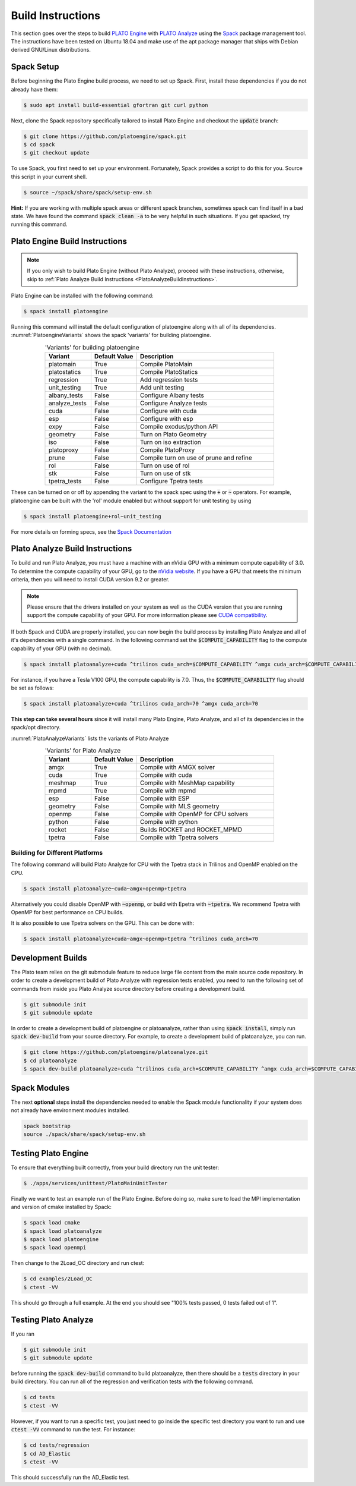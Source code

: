 Build Instructions
==================
This section goes over the steps to build `PLATO Engine <https://github.com/platoengine/>`_ with `PLATO Analyze <https://github.com/platoengine/platoanalyze/>`_ using the `Spack <https://spack.io/>`_ package management tool. The instructions have been tested on Ubuntu 18.04 and make use of the apt package manager that ships with Debian derived GNU/Linux distributions.

Spack Setup
-----------
Before beginning the Plato Engine build process, we need to set up Spack. First, install these dependencies if you do not already have them:

.. code-block:: console

   $ sudo apt install build-essential gfortran git curl python
   
Next, clone the Spack repository specifically tailored to install Plato Engine and checkout the :code:`update` branch:

.. code-block:: console

   $ git clone https://github.com/platoengine/spack.git
   $ cd spack
   $ git checkout update
   
To use Spack, you first need to set up your environment. Fortunately, Spack provides a script to do this for you. Source this script in your current shell.

.. code-block:: console

   $ source ~/spack/share/spack/setup-env.sh
   
**Hint:** If you are working with multiple spack areas or different spack branches, sometimes spack can find itself in a bad state. We have found the command :code:`spack clean -a` to be very helpful in such situations. If you get spacked, try running this command.

Plato Engine Build Instructions
-------------------------------
.. Note::

   If you only wish to build Plato Engine (without Plato Analyze), proceed with these instructions, otherwise, skip to :ref:`Plato Analyze Build Instructions <PlatoAnalyzeBuildInstructions>`.

Plato Engine can be installed with the following command:

.. code-block:: console

   $ spack install platoengine

Running this command will install the default configuration of platoengine along with all of its dependencies. :numref:`PlatoengineVariants` shows the spack 'variants' for building platoengine.

.. _PlatoengineVariants:

.. csv-table:: 'Variants' for building platoengine
   :header: "Variant", "Default Value", "Description"
   :widths: 5, 5, 15
   :align: center

   "platomain", "True", "Compile PlatoMain"
   "platostatics", "True", "Compile PlatoStatics"
   "regression", "True", "Add regression tests"
   "unit_testing", "True", "Add unit testing"
   "albany_tests", "False", "Configure Albany tests"
   "analyze_tests", "False", "Configure Analyze tests"
   "cuda", "False", "Configure with cuda"
   "esp", "False", "Configure with esp"
   "expy", "False", "Compile exodus/python API"
   "geometry", "False", "Turn on Plato Geometry"
   "iso", "False", "Turn on iso extraction"
   "platoproxy", "False", "Compile PlatoProxy"
   "prune", "False", "Compile turn on use of prune and refine"
   "rol", "False", "Turn on use of rol"
   "stk", "False", "Turn on use of stk"
   "tpetra_tests", "False", "Configure Tpetra tests"

These can be turned on or off by appending the variant to the spack spec using the :code:`+` or :code:`~` operators. For example, platoengine can be built with the 'rol' module enabled but without support for unit testing by using

.. code-block:: console

   $ spack install platoengine+rol~unit_testing

For more details on forming specs, see the `Spack Documentation <https://spack.readthedocs.io/en/latest/>`_


.. _PlatoAnalyzeBuildInstructions:

Plato Analyze Build Instructions
--------------------------------
To build and run Plato Analyze, you must have a machine with an nVidia GPU with a minimum compute capability of 3.0. To determine the compute capability of your GPU, go to the `nVidia website <https://developer.nvidia.com/cuda-gpus>`_. If you have a GPU that meets the minimum criteria, then you will need to install CUDA version 9.2 or greater.

.. Note::

   Please ensure that the drivers installed on your system as well as the CUDA version that you are running support the compute capability of your GPU. For more information please see `CUDA compatibility <https://docs.nvidia.com/deploy/cuda-compatibility/index.html>`_.

If both Spack and CUDA are properly installed, you can now begin the build process by installing Plato Analyze and all of it's dependencies with a single command. In the following command set the :code:`$COMPUTE_CAPABILITY` flag to the compute capability of your GPU (with no decimal).

.. code-block:: console
   
   $ spack install platoanalyze+cuda ^trilinos cuda_arch=$COMPUTE_CAPABILITY ^amgx cuda_arch=$COMPUTE_CAPABILITY

For instance, if you have a Tesla V100 GPU, the compute capability is 7.0. Thus, the :code:`$COMPUTE_CAPABILITY` flag should be set as follows:

.. code-block:: console

   $ spack install platoanalyze+cuda ^trilinos cuda_arch=70 ^amgx cuda_arch=70

**This step can take several hours** since it will install many Plato Engine, Plato Analyze, and all of its dependencies in the spack/opt directory.

:numref:`PlatoAnalyzeVariants` lists the variants of Plato Analyze

.. _PlatoAnalyzeVariants:

.. csv-table:: 'Variants' for Plato Analyze
   :header: "Variant", "Default Value", "Description"
   :widths: 5, 5, 15
   :align: center

   "amgx", "True", "Compile with AMGX solver"
   "cuda", "True", "Compile with cuda"
   "meshmap", "True", "Compile with MeshMap capability"
   "mpmd", "True", "Compile with mpmd"
   "esp", "False", "Compile with ESP"
   "geometry", "False", "Compile with MLS geometry"
   "openmp", "False", "Compile with OpenMP for CPU solvers"
   "python", "False", "Compile with python"
   "rocket", "False", "Builds ROCKET and ROCKET_MPMD"
   "tpetra", "False", "Compile with Tpetra solvers"

Building for Different Platforms
^^^^^^^^^^^^^^^^^^^^^^^^^^^^^^^^
The following command will build Plato Analyze for CPU with the Tpetra stack in Trilinos and OpenMP enabled on the CPU.

.. code-block:: console
 
   $ spack install platoanalyze~cuda~amgx+openmp+tpetra

Alternatively you could disable OpenMP with :code:`~openmp`, or build with Epetra with :code:`~tpetra`. We recommend Tpetra with OpenMP for best performance on CPU builds.

It is also possible to use Tpetra solvers on the GPU. This can be done with:

.. code-block:: console

   $ spack install platoanalyze+cuda~amgx~openmp+tpetra ^trilinos cuda_arch=70

Development Builds
------------------
The Plato team relies on the git submodule feature to reduce large file content from the main source code repository. In order to create a development build of Plato Analyze with regression tests enabled, you need to run the following set of commands from inside you Plato Analyze source directory before creating a development build.

.. code-block:: console

   $ git submodule init
   $ git submodule update

In order to create a development build of platoengine or platoanalyze, rather than using :code:`spack install`, simply run :code:`spack dev-build` from your source directory. For example, to create a development build of platoanalyze, you can run.

.. code-block:: console

   $ git clone https://github.com/platoengine/platoanalyze.git
   $ cd platoanalyze
   $ spack dev-build platoanalyze+cuda ^trilinos cuda_arch=$COMPUTE_CAPABILITY ^amgx cuda_arch=$COMPUTE_CAPABILITY

Spack Modules
-------------
The next **optional** steps install the dependencies needed to enable the Spack module functionality if your system does not already have environment modules installed.

.. code-block:: console

   spack bootstrap
   source ./spack/share/spack/setup-env.sh
   
Testing Plato Engine
--------------------
To ensure that everything built correctly, from your build directory run the unit tester:

.. code-block:: console

   $ ./apps/services/unittest/PlatoMainUnitTester

Finally we want to test an example run of the Plato Engine. Before doing so, make sure to load the MPI implementation and version of cmake installed by Spack:

.. code-block:: console

   $ spack load cmake
   $ spack load platoanalyze
   $ spack load platoengine
   $ spack load openmpi

Then change to the 2Load_OC directory and run ctest:

.. code-block:: console

   $ cd examples/2Load_OC
   $ ctest -VV

This should go through a full example. At the end you should see "100% tests passed, 0 tests failed out of 1".

Testing Plato Analyze
---------------------
If you ran

.. code-block:: console

   $ git submodule init
   $ git submodule update

before running the :code:`spack dev-build` command to build platoanalyze, then there should be a :code:`tests` directory in your build directory. You can run all of the regression and verification tests with the following command.

.. code-block:: console

   $ cd tests
   $ ctest -VV

However, if you want to run a specific test, you just need to go inside the specific test directory you want to run and use :code:`ctest -VV` command to run the test. For instance:

.. code-block:: console

   $ cd tests/regression
   $ cd AD_Elastic
   $ ctest -VV

This should successfully run the AD_Elastic test.
